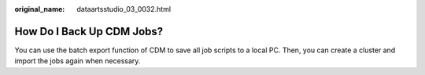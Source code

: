 :original_name: dataartsstudio_03_0032.html

.. _dataartsstudio_03_0032:

How Do I Back Up CDM Jobs?
==========================

You can use the batch export function of CDM to save all job scripts to a local PC. Then, you can create a cluster and import the jobs again when necessary.
